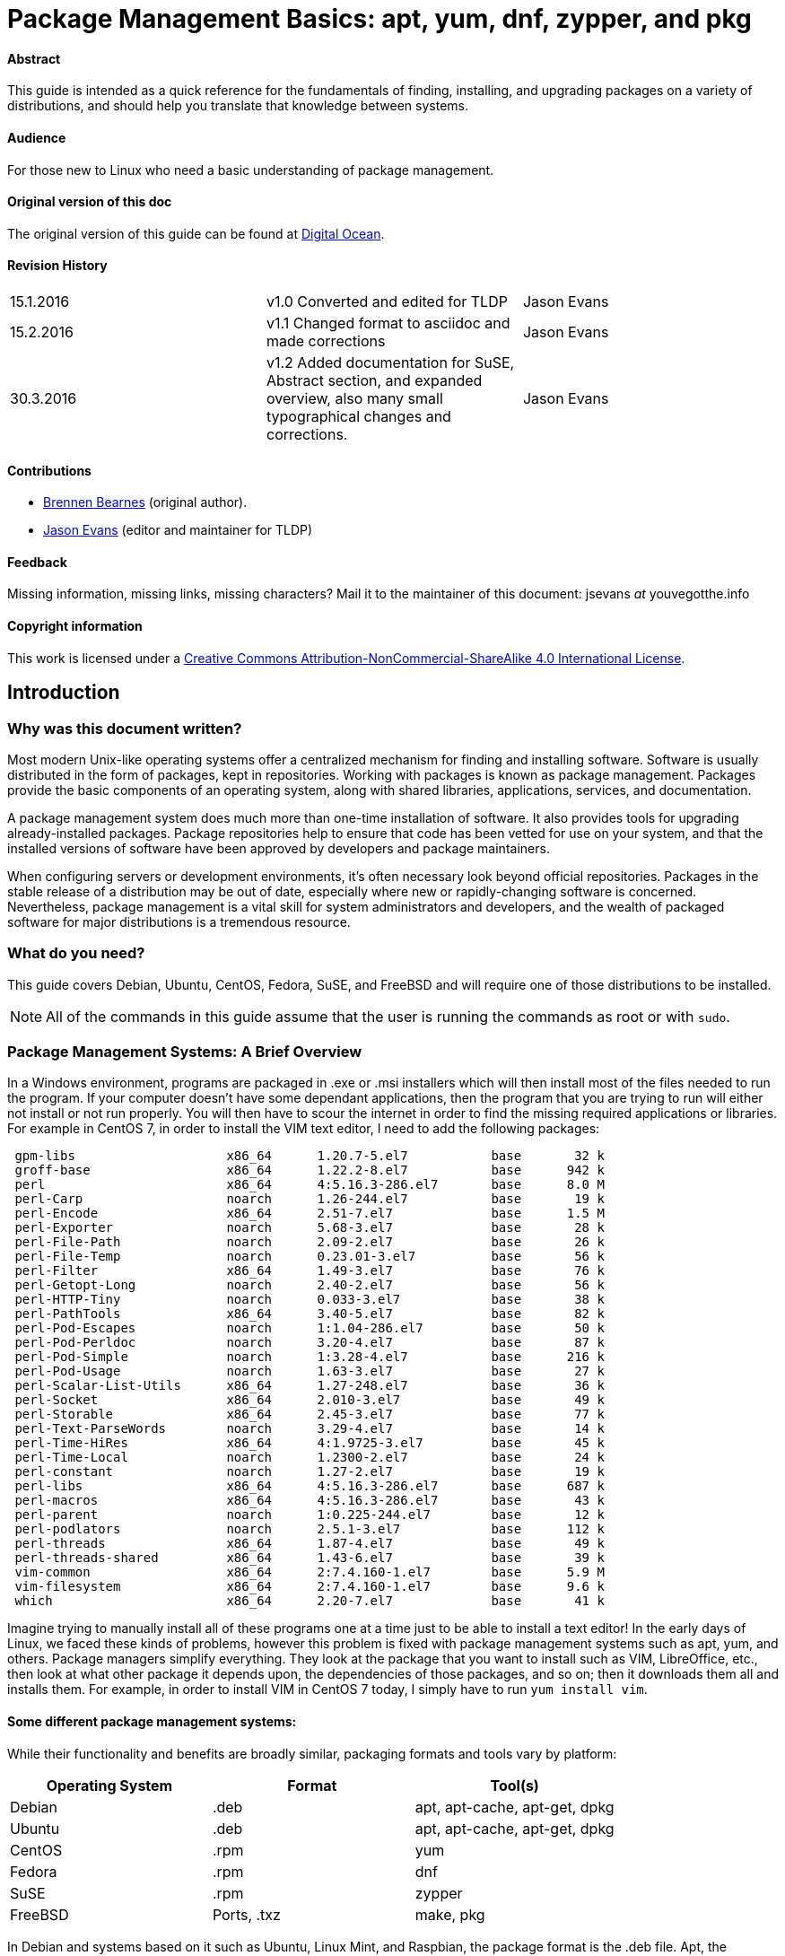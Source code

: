 = Package Management Basics: apt, yum, dnf, zypper, and pkg

==== Abstract

This guide is intended as a quick reference for the fundamentals of finding, installing, and upgrading packages on a variety of distributions, and should help you translate that knowledge between systems.

==== Audience

For those new to Linux who need a basic understanding of package management.

==== Original version of this doc

The original version of this guide can be found at https://www.digitalocean.com/community/tutorials/package-management-basics-apt-yum-dnf-pkg[Digital Ocean].

==== Revision History

[cols="^,^,^",]
|=============================================================================
|15.1.2016 |v1.0 Converted and edited for TLDP |Jason Evans
|15.2.2016 |v1.1 Changed format to asciidoc and made corrections |Jason Evans
|30.3.2016 |v1.2 Added documentation for SuSE, Abstract section, and expanded overview, also many small typographical changes and corrections.| Jason Evans
|=============================================================================

==== Contributions

* https://www.digitalocean.com/community/users/bpb[Brennen Bearnes]
(original author).
* http://wiki.tldp.org/Jason%20Evans[Jason Evans] (editor and maintainer for TLDP)

==== Feedback

Missing information, missing links, missing characters? Mail it to the maintainer of this document: jsevans _at_ youvegotthe.info

==== Copyright information

This work is licensed under a https://creativecommons.org/licenses/by-nc-sa/4.0/[Creative Commons Attribution-NonCommercial-ShareAlike 4.0 International License].

== Introduction

=== Why was this document written?

Most modern Unix-like operating systems offer a centralized mechanism for finding and installing software. Software is usually distributed in the form of packages, kept in repositories. Working with packages is known as package management. Packages provide the basic components of an operating system, along with shared libraries, applications, services, and documentation.

A package management system does much more than one-time installation of software. It also provides tools for upgrading already-installed packages. Package repositories help to ensure that code has been vetted for use on your system, and that the installed versions of software have been approved by developers and package maintainers.

When configuring servers or development environments, it's often necessary look beyond official repositories. Packages in the stable release of a distribution may be out of date, especially where new or rapidly-changing software is concerned. Nevertheless, package management is a vital skill for system administrators and developers, and the wealth of packaged software for major distributions is a tremendous
resource.

=== What do you need?

This guide covers Debian, Ubuntu, CentOS, Fedora, SuSE, and FreeBSD and will require one of those distributions to be installed.

NOTE: All of the commands in this guide assume that the user is running the commands as root or with `sudo`.

=== Package Management Systems: A Brief Overview

In a Windows environment, programs are packaged in .exe or .msi installers which will then install most of the files needed to run the program. If your computer doesn't have some dependant applications, then the program that you are trying to run will either not install or not run properly. You will then have to scour the internet in order to find the missing required applications or libraries. For example in CentOS 7, in order to install the VIM text editor, I need to add the following packages:

....
 gpm-libs                    x86_64      1.20.7-5.el7           base       32 k
 groff-base                  x86_64      1.22.2-8.el7           base      942 k
 perl                        x86_64      4:5.16.3-286.el7       base      8.0 M
 perl-Carp                   noarch      1.26-244.el7           base       19 k
 perl-Encode                 x86_64      2.51-7.el7             base      1.5 M
 perl-Exporter               noarch      5.68-3.el7             base       28 k
 perl-File-Path              noarch      2.09-2.el7             base       26 k
 perl-File-Temp              noarch      0.23.01-3.el7          base       56 k
 perl-Filter                 x86_64      1.49-3.el7             base       76 k
 perl-Getopt-Long            noarch      2.40-2.el7             base       56 k
 perl-HTTP-Tiny              noarch      0.033-3.el7            base       38 k
 perl-PathTools              x86_64      3.40-5.el7             base       82 k
 perl-Pod-Escapes            noarch      1:1.04-286.el7         base       50 k
 perl-Pod-Perldoc            noarch      3.20-4.el7             base       87 k
 perl-Pod-Simple             noarch      1:3.28-4.el7           base      216 k
 perl-Pod-Usage              noarch      1.63-3.el7             base       27 k
 perl-Scalar-List-Utils      x86_64      1.27-248.el7           base       36 k
 perl-Socket                 x86_64      2.010-3.el7            base       49 k
 perl-Storable               x86_64      2.45-3.el7             base       77 k
 perl-Text-ParseWords        noarch      3.29-4.el7             base       14 k
 perl-Time-HiRes             x86_64      4:1.9725-3.el7         base       45 k
 perl-Time-Local             noarch      1.2300-2.el7           base       24 k
 perl-constant               noarch      1.27-2.el7             base       19 k
 perl-libs                   x86_64      4:5.16.3-286.el7       base      687 k
 perl-macros                 x86_64      4:5.16.3-286.el7       base       43 k
 perl-parent                 noarch      1:0.225-244.el7        base       12 k
 perl-podlators              noarch      2.5.1-3.el7            base      112 k
 perl-threads                x86_64      1.87-4.el7             base       49 k
 perl-threads-shared         x86_64      1.43-6.el7             base       39 k
 vim-common                  x86_64      2:7.4.160-1.el7        base      5.9 M
 vim-filesystem              x86_64      2:7.4.160-1.el7        base      9.6 k
 which                       x86_64      2.20-7.el7             base       41 k
....
 
Imagine trying to manually install all of these programs one at a time just to be able to install a text editor! In the early days of Linux, we faced these kinds of problems, however this problem is fixed with package management systems such as apt, yum, and others. Package managers simplify everything. They look at the package that you want to install such as VIM, LibreOffice, etc., then look at what other package it depends upon, the dependencies of those packages, and so on; then it downloads them all and installs them. For example, in order to install VIM in CentOS 7 today, I simply have to run `yum install vim`. 

==== Some different package management systems:

While their functionality and benefits are broadly similar, packaging formats and tools vary by platform:

[cols="^,<,^",options="header",]
|===========================================
|Operating System |Format |Tool(s)
|Debian |.deb |apt, apt-cache, apt-get, dpkg
|Ubuntu |.deb |apt, apt-cache, apt-get, dpkg
|CentOS |.rpm |yum
|Fedora |.rpm |dnf
|SuSE	|.rpm |zypper
|FreeBSD |Ports, .txz |make, pkg
|===========================================

In Debian and systems based on it such as Ubuntu, Linux Mint, and Raspbian, the package format is the .deb file. Apt, the Advanced Packaging Tool, provides commands used for most common operations: Searching repositories, installing collections of packages and their dependencies, and managing upgrades. APT commands operate as a front-end to the lower-level dpkg utility, which handles the installation of individual .deb files on the local system, and is sometimes invoked directly.

Fedora and enterprise level distributions like Red Hat Enterprise Linux (RHEL), CentOS, and Oracle Linux use RPM files. In CentOS, Oracle, and RHEL, yum is used to interact with both individual package files and repositories. In recent versions of Fedora, yum has been replaced by dnf, a modernized fork which retains most of yum's functionality.

SuSE also uses RPM files. However, the package management software is known as zypper. Zypper's command line interface is very similar to yum. SuSE also has a build-in gui called YasT that can handle package management and can be accessed from a graphical mode or from the command line.

FreeBSD's binary package system is administered with the pkg command. FreeBSD also offers the Ports Collection, a local directory structure and tools which allow the user to fetch, compile, and install packages directly from source using Makefiles. It's usually much more convenient to use pkg, but occasionally a pre-compiled package is unavailable, or syou may need to change compile-time options.

==== Update Package Lists

Most systems keep a local database of the packages available from remote repositories. It's best to update this database before installing or upgrading packages. As a partial exception to this pattern, yum and dnf will check for updates before performing some operations, but you can ask them at any time whether updates are available.

[cols="^,^",options="header",]
|=========================================
|System |Command
|Debian / Ubuntu |`apt-get update`
|CentOS |`yum check-update`
|Fedora |`dnf check-update`
|SuSE	|`zypper refresh`
|FreeBSD Packages |`pkg update`
|FreeBSD Ports |`portsnap fetch update`
|=========================================

==== Upgrade Installed Packages

Making sure that all of the installed software on a machine stays up to date would be an enormous undertaking without a package system. You would have to track upstream changes and security alerts for hundreds of different packages. While a package manager doesn't solve every problem you'll encounter when upgrading software, it does enable you to maintain most system components with a few commands.

On FreeBSD, upgrading installed ports can introduce breaking changes or require manual configuration steps. It's best to read /usr/ports/UPDATING before upgrading with portmaster.

[cols="^,<,^",options="header",]
|=======================================================================
|System 			|Command 																|Notes
|Debian / Ubuntu 	|`apt-get upgrade` 														|Only upgrades installed packages, where possible.
| 					|`apt-get dist-upgrade` 												|May add or remove packages to satisfy new dependencies.
|CentOS 			|`yum update` 															|
|Fedora 			|`dnf upgrade` 															|
|SuSE				|`zypper update`														|
|FreeBSD Packages 	|`pkg upgrade` 															|
|FreeBSD Ports 		|`less /usr/ports/UPDATING` 											|Uses less to view update notes for ports (use arrow keys to scroll, pressq to quit).
| 					|`cd /usr/ports/ports-mgmt/portmaster && make install && portmaster -a` |Installs portmaster and uses it to update installed ports.
|=======================================================================

Find a Package
~~~~~~~~~~~~~~

Most distributions offer a graphical or menu-driven front end to package
collections. These can be a good way to browse by category and discover
new software. Often, however, the quickest and most effective way to
locate a package is to search with command-line tools.

[cols="^,<,^",options="header",]
|=======================================================================
|System 			|Command 										|Notes
|Debian / Ubuntu 	|`apt-cache search`				 				|
|CentOS 			|`yum search` 									|
| 					|`yum search all` 								|Searches all fields, including description.
|Fedora 			|`dnf search` 									|
| 					|`dnf search all` 								|Searches all fields, including description.
|SuSE				|`zypper se` 									|
|FreeBSD Packages 	|`pkg search` 									|Searches by name.
| 					|`pkg search -f` 								|Searches by name, returning full descriptions.
| 					|`pkg search -D` 								|Searches description.
|FreeBSD Ports 		|`cd /usr/ports && make search name=package` 	|Searches by name.
| 					|`cd /usr/ports && make search key=` 			|Searches comments, descriptions, and dependencies.
|=======================================================================

View Info About a Specific Package
~~~~~~~~~~~~~~~~~~~~~~~~~~~~~~~~~~

When deciding what to install, it's often helpful to read detailed descriptions of packages. Along with human-readable text, these often include metadata like version numbers and a list of the package's dependencies.

[cols="^,<,^",options="header",]
|=======================================================================
|System 			|Command 										|Notes
|Debian / Ubuntu 	|`apt-cache show package` 						|Shows locally-cached info about a package.
| 					|`dpkg -s package` 								|Shows the current installed status of a package.
|CentOS 			|`yum info package` 							|
| 					|`yum deplist package` 							|Lists dependencies for a package.
|Fedora				|`dnf info package` 							|
| 					|`dnf repoquery -\/-requires package` 			|Lists dependencies for a package.
|SuSE 				|`zypper info search string`					|Lists dependencies for a package.
|FreeBSD Packages 	|`pkg info package` 							|Shows info for an installed package.
|FreeBSD Ports 		|`cd /usr/ports/category/port && cat pkg-descr`	|
|=======================================================================

Install a Package from Repositories
~~~~~~~~~~~~~~~~~~~~~~~~~~~~~~~~~~~

Once you know the name of a package, you can usually install it and its dependencies with a single command. In general, you can supply multiple packages to install simply by listing them all.

[cols="^,<,^",options="header",]
|=======================================================================
|System 			|Command 								|Notes
|Debian / Ubuntu 	|`apt-get install package` 				|
| 					|`apt-get install package1 package2` 	|Installs all listed packages.
| 					|`apt-get install -y package` 			|Assumes "yes" where apt would usually prompt to continue.
|CentOS 			|`yum install package` 					|
| 					|`yum install package1 package2` 		|Installs all listed packages.
|  					|`yum install -y package` 				|Assumes "yes" where yum would usually prompt to continue.
|Fedora 			|`dnf install package` 					|
|  					|`dnf install package1 package2` 		|Installs all listed packages.
|  					|`dnf install -y package` 				|Assumes "yes" where dnf would usually prompt to continue.
|SuSE				|`zypper install`						|
|FreeBSD Packages 	|`pkg install package` 					|
|  					|`pkg install package1 package2` 		|Installs all listed packages.
|FreeBSD Ports 		|`cd /usr/ports/category/port && make install` |Builds and installs a port from source.
|=======================================================================

Install a Package from the Local Filesystem
~~~~~~~~~~~~~~~~~~~~~~~~~~~~~~~~~~~~~~~~~~~

Sometimes, even though software isn't officially packaged for a given operating system, a developer or vendor will offer package files for download. You can usually retrieve these with your web browser, or viacurl on the command line. Once a package is on the target system, it can often be installed with a single command.

On Debian-derived systems, dpkg handles individual package files. If a package has unmet dependencies, gdebi can often be used to retrieve them from official repositories.

On CentOS and Fedora systems, yum and dnf are used to install individual files, and will also handle needed dependencies.

[cols="^,<,^",options="header",]
|=======================================================================
|System |Command |Notes
|Debian / Ubuntu |`dpkg -i package.deb` |
| |`apt-get install -yg debi && gdebi package.deb` |Installs and uses gdebi to install package.deb and retrieve any missing dependencies.
|CentOS |`yum install package.rpm` |
|Fedora |`dnf install package.rpm` |
|SuSE|`zypper install package.rpm`|
|FreeBSD Packages |`pkg add package.txz` |
| |`pkg add -f package.txz` |Installs package even if already installed.
|=======================================================================

Remove One or More Installed Packages
~~~~~~~~~~~~~~~~~~~~~~~~~~~~~~~~~~~~~

Since a package manager knows what files are provided by a given package, it can usually remove them cleanly from a system if the software is no longer needed.

[cols="^,<,^",options="header",]
|=======================================================================
|System 			|Command 					|Notes
|Debian / Ubuntu 	|`apt-get remove package` 	|yum remove package
| 					|`apt-get autoremove` 		|Removes unneeded packages.
|CentOS 			|`yum remove package` 		|
|Fedora 			|`dnf erase package` 		|
|FreeBSD Packages 	|`pkg delete package` 		|
| 					|`pkg autoremove` 			|Removes unneeded packages.
|SuSE				|`zypper rm package`		|Removes unneeded packages.
|FreeBSD Ports 		|`pkg delete package` 		|
| 					|`cd /usr/ports/path_to_port && make deinstall` |De-installs an installed port.
|=======================================================================

Get Help
~~~~~~~~

In addition to web-based documentation, keep in mind that Unix manual pages (usually referred to as man pages) are available for most commands from the shell. To read a page, use the `man` command.  For example, `man yum` will give you a brief manual on how to use yum.

Conclusion and Further Reading
------------------------------

This guide provides an overview of basic operations that can be
cross-referenced between systems, but only scratches the surface of a
complex topic. For greater detail on a given system, you can consult the
following resources:

1.  This https://www.digitalocean.com/community/tutorials/ubuntu-and-debian-package-management-essentials[guide] covers Ubuntu and Debian package management in detail.
2.  There's an https://www.centos.org/docs/5/html/yum/[official CentOS guide to managing software with yum].
3.  There's a https://fedoraproject.org/wiki/Dnf[Fedora wiki page about dnf], and an https://dnf.readthedocs.org/en/latest/index.html[official manual for dnf itself]
4.  https://www.digitalocean.com/community/tutorials/how-to-manage-packages-on-freebsd-10-1-with-pkg[This guide] covers FreeBSD package management using pkg.
5.  The https://www.freebsd.org/doc/handbook/[FreeBSD Handbook] contains
a https://www.freebsd.org/doc/handbook/ports-using.html[section on using
the Ports Collection].
6.	http://doc.opensuse.org/documentation/html/openSUSE_114/opensuse-reference/cha.sw_cl.html[OpenSuSE documentation for Zypper] and http://doc.opensuse.org/documentation/html/openSUSE_114/opensuse-reference/cha.onlineupdate.you.html[YaST].
